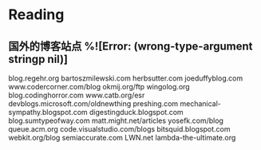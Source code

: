 * Reading

** 国外的博客站点 %![Error: (wrong-type-argument stringp nil)]
   :PROPERTIES:
   :Created:  [2019-10-11 Fri 18:07]
   :END:
  
     blog.regehr.org  
     bartoszmilewski.com  
     herbsutter.com  
     joeduffyblog.com  
     www.codercorner.com/blog  
     okmij.org/ftp  
     wingolog.org  
     blog.codinghorror.com  
     www.catb.org/esr  
     devblogs.microsoft.com/oldnewthing  
     preshing.com  
     mechanical-sympathy.blogspot.com  
     digestingduck.blogspot.com  
     blog.sumtypeofway.com  
     matt.might.net/articles  
     yosefk.com/blog  
     queue.acm.org  
     code.visualstudio.com/blogs  
     bitsquid.blogspot.com  
     webkit.org/blog  
     semiaccurate.com  
     LWN.net  
     lambda-the-ultimate.org
 

